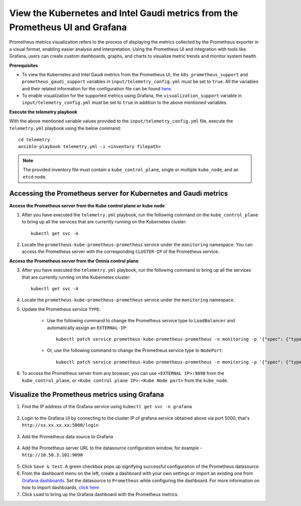 View the Kubernetes and Intel Gaudi metrics from the Prometheus UI and Grafana
====================================================================================

Prometheus metrics visualization refers to the process of displaying the metrics collected by the Prometheus exporter in a visual format, enabling easier analysis and interpretation. Using the Prometheus UI and integration with tools like Grafana, users can create custom dashboards, graphs, and charts to visualize metric trends and monitor system health.

**Prerequisites**

* To view the Kubernetes and Intel Gaudi metrics from the Prometheus UI, the ``k8s_prometheus_support`` and ``prometheus_gaudi_support`` variables in ``input/telemetry_config.yml`` must be set to ``true``. All the variables and their related information for the configuration file can be found `here <index.html#id13>`_.
* To enable visualization for the supported metrics using Grafana, the ``visualization_support`` variable in ``input/telemetry_config.yml`` must be set to ``true`` in addition to the above mentioned variables.

**Execute the telemetry playbook**

With the above mentioned variable values provided to the ``input/telemetry_config.yml`` file, execute the ``telemetry.yml`` playbook using the below command: ::

    cd telemetry
    ansible-playbook telemetry.yml -i <inventory filepath>

.. note:: The provided inventory file must contain a ``kube_control_plane``, single or multiple ``kube_node``, and an ``etcd`` node.

Accessing the Prometheus server for Kubernetes and Gaudi metrics
------------------------------------------------------------------

**Access the Prometheus server from the Kube control plane or kube node**

1. After you have executed the ``telemetry.yml`` playbook, run the following command on the ``kube_control_plane`` to bring up all the services that are currently running on the Kubernetes cluster: ::

    kubectl get svc -A

2. Locate the ``prometheus-kube-prometheus-prometheus`` service under the ``monitoring`` namespace. You can access the Prometheus server with the corresponding ``CLUSTER-IP`` of the Prometheus service.

**Access the Prometheus server from the Omnia control plane**

3. After you have executed the ``telemetry.yml`` playbook, run the following command to bring up all the services that are currently running on the Kubernetes cluster: ::

    kubectl get svc -A

4. Locate the ``prometheus-kube-prometheus-prometheus`` service under the ``monitoring`` namespace.

5. Update the Prometheus service ``TYPE``:

    - Use the following command to change the Prometheus service type to ``LoadBalancer`` and automatically assign an ``EXTERNAL-IP``: ::

        kubectl patch service prometheus-kube-prometheus-prometheus -n monitoring -p '{"spec": {"type": "LoadBalancer"}}'

    - Or, use the following command to change the Prometheus service type to ``NodePort``: ::

        kubectl patch service prometheus-kube-prometheus-prometheus -n monitoring -p '{"spec": {"type": "NodePort"}}'

6. To access the Prometheus server from any browser, you can use ``<EXTERNAL IP>:9090`` from the ``kube_control_plane``, or ``<Kube control plane IP>:<Kube Node port>`` from the ``kube_node``.

Visualize the Prometheus metrics using Grafana
-------------------------------------------------

1. Find the IP address of the Grafana service using ``kubectl get svc -n grafana``

  .. image:: ../images/grafanaIP.png

2. Login to the Grafana UI by connecting to the cluster IP of grafana service obtained above via port 5000, that's ``http://xx.xx.xx.xx:5000/login``

  .. image:: ../images/Grafana_login.png

3. Add the Prometheus data source to Grafana

  .. image:: ../images/Prometheus_datasource.png

4. Add the Prometheus server URL to the datasource configuration window, for example - ``http://10.50.3.101:9090``

  .. image:: ../images/Prometheus_datasource2.png

5. Click ``Save & test``. A green checkbox pops up signifying successful configuration of the Prometheus datasource.

6. From the dashboard menu on the left, create a dashboard with your own settings or import an existing one from `Grafana dashboards <https://grafana.com/grafana/dashboards/>`_. Set the datasource to ``Prometheus`` while configuring the dashboard. For more information on how to import dashboards, `click here <https://grafana.com/docs/grafana/latest/dashboards/build-dashboards/import-dashboards/>`_

7. Click ``Load`` to bring up the Grafana dashboard with the Prometheus metrics.
